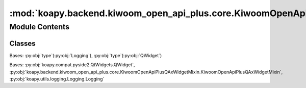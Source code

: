 :mod:`koapy.backend.kiwoom_open_api_plus.core.KiwoomOpenApiPlusQAxWidget`
=========================================================================

.. py:module:: koapy.backend.kiwoom_open_api_plus.core.KiwoomOpenApiPlusQAxWidget


Module Contents
---------------

Classes
~~~~~~~

.. autoapisummary::

   koapy.backend.kiwoom_open_api_plus.core.KiwoomOpenApiPlusQAxWidget.QWidgetWithLoggingMeta
   koapy.backend.kiwoom_open_api_plus.core.KiwoomOpenApiPlusQAxWidget.KiwoomOpenApiPlusQAxWidget




.. class:: QWidgetWithLoggingMeta(cls, clsname, bases, dct)


   Bases: :py:obj:`type`\ (\ :py:obj:`Logging`\ ), :py:obj:`type`\ (\ :py:obj:`QWidget`\ )


.. class:: KiwoomOpenApiPlusQAxWidget(*args, **kwargs)


   Bases: :py:obj:`koapy.compat.pyside2.QtWidgets.QWidget`, :py:obj:`koapy.backend.kiwoom_open_api_plus.core.KiwoomOpenApiPlusQAxWidgetMixin.KiwoomOpenApiPlusQAxWidgetMixin`, :py:obj:`koapy.utils.logging.Logging.Logging`

   .. attribute:: CLSID
      :annotation: = {A1574A0D-6BFA-4BD7-9020-DED88711818D}

      

   .. attribute:: PROGID
      :annotation: = KHOPENAPI.KHOpenApiCtrl.1

      

   .. attribute:: METHOD_NAMES
      

      

   .. attribute:: EVENT_NAMES
      

      

   .. method:: _onException(self, code, source, desc, help)


   .. method:: __getattr__(self, name)


   .. method:: changeEvent(self, event)


   .. method:: closeEvent(self, event)




